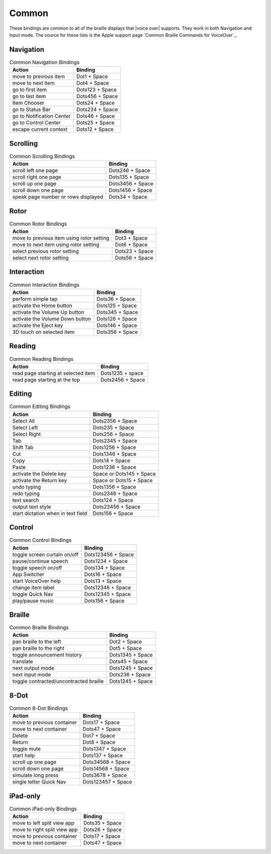 Common
------

These bindings are common to all of the braille displays that |voice over| supports.
They work in both Navigation and Input mode.
The source for these lists is the Apple support page
`Common Braille Commands for VoiceOver`_.

Navigation
~~~~~~~~~~

.. csv-table:: Common Navigation Bindings
  :header: "Action", "Binding"

  "move to previous item", "Dot1 + Space"
  "move to next item", "Dot4 + Space"
  "go to first item", "Dots123 + Space"
  "go to last item", "Dots456 + Space"
  "Item Chooser", "Dots24 + Space"
  "go to Status Bar", "Dots234 + Space"
  "go to Notification Center", "Dots46 + Space"
  "go to Control Center", "Dots25 + Space"
  "escape current context", "Dots12 + Space"

Scrolling
~~~~~~~~~

.. csv-table:: Common Scrolling Bindings
  :header: "Action", "Binding"

  "scroll left one page", "Dots246 + Space"
  "scroll right one page", "Dots135 + Space"
  "scroll up one page", "Dots3456 + Space"
  "scroll down one page", "Dots1456 + Space"
  "speak page number or rows displayed", "Dots34 + Space"

Rotor
~~~~~

.. csv-table:: Common Rotor Bindings
  :header: "Action", "Binding"

  "move to previous item using rotor setting", "Dot3 + Space"
  "move to next item using rotor setting", "Dot6 + Space"
  "select previous rotor setting", "Dots23 + Space"
  "select next rotor setting", "Dots56 + Space"

Interaction
~~~~~~~~~~~

.. csv-table:: Common Interaction Bindings
  :header: "Action", "Binding"

  "perform simple tap", "Dots36 + Space"
  "activate the Home button", "Dots125 + Space"
  "activate the Volume Up button", "Dots345 + Space"
  "activate the Volume Down button", "Dots126 + Space"
  "activate the Eject key", "Dots146 + Space"
  "3D touch on selected item", "Dots356 + Space"

Reading
~~~~~~~

.. csv-table:: Common Reading Bindings
  :header: "Action", "Binding"

  "read page starting at selected item", "Dots1235 + space"
  "read page starting at the top", "Dots2456 + Space"

Editing
~~~~~~~

.. csv-table:: Common Editing Bindings
  :header: "Action", "Binding"

  "Select All", "Dots2356 + Space"
  "Select Left", "Dots235 + Space"
  "Select Right", "Dots256 + Space"
  "Tab", "Dots2345 + Space"
  "Shift Tab", "Dots1256 + Space"
  "Cut", "Dots1346 + Space"
  "Copy", "Dots14 + Space"
  "Paste", "Dots1236 + Space"
  "activate the Delete key", "Space or Dots145 + Space"
  "activate the Return key", "Space or Dots15 + Space"
  "undo typing", "Dots1356 + Space"
  "redo typing", "Dots2346 + Space"
  "text search", "Dots124 + Space"
  "output text style", "Dots23456 + Space"
  "start dictation when in text field", "Dots156 + Space"

Control
~~~~~~~

.. csv-table:: Common Control Bindings
  :header: "Action", "Binding"

  "toggle screen curtain on/off", "Dots123456 + Space"
  "pause/continue speech", "Dots1234 + Space"
  "toggle speech on/off", "Dots134 + Space"
  "App Switcher", "Dots16 + Space"
  "start VoiceOver help", "Dots13 + Space"
  "change item label", "Dots12346 + Space"
  "toggle Quick Nav", "Dots12345 + Space"
  "play/pause music", "Dots156 + Space"

Braille
~~~~~~~

.. csv-table:: Common Braille Bindings
  :header: "Action", "Binding"

  "pan braille to the left", "Dot2 + Space"
  "pan braille to the right", "Dot5 + Space"
  "toggle announcement history", "Dots1345 + Space"
  "translate", "Dots45 + Space"
  "next output mode", "Dots1245 + Space"
  "next input mode", "Dots236 + Space"
  "toggle contracted/uncontracted braille", "Dots1245 + Space"

8-Dot
~~~~~

.. csv-table:: Common 8-Dot Bindings
  :header: "Action", "Binding"

  "move to previous container", "Dots17 + Space"
  "move to next container", "Dots47 + Space"
  "Delete", "Dot7 + Space"
  "Return", "Dot8 + Space"
  "toggle mute", "Dots1347 + Space"
  "start help", "Dots137 + Space"
  "scroll up one page", "Dots34568 + Space"
  "scroll down one page", "Dots14568 + Space"
  "simulate long press", "Dots3678 + Space"
  "single letter Quick Nav", "Dots123457 + Space"

iPad-only
~~~~~~~~~

.. csv-table:: Common iPad-only Bindings
  :header: "Action", "Binding"

  "move to left split view app", "Dots35 + Space"
  "move to right split view app", "Dots26 + Space"
  "move to previous container", "Dots17 + Space"
  "move to next container", "Dots47 + Space"

